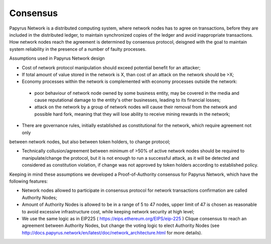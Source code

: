 Consensus
=========

Papyrus Network is a distributed computing system, where network nodes has to agree on transactions, before they are included in the distributed ledger, to maintain synchronized copies of the ledger and avoid inappropriate transactions. How network nodes reach the agreement is determined by consensus protocol, deisgned with the goal to maintain system reliability in the presence of a number of faulty processes. 

Assumptions used in Papyrus Network design

* Cost of network protocol manipulation should exceed potential benefit for an attacker;

* If total amount of value stored in the network is X, than cost of an attack on the network should be >X; 

* Economy processes within the network is complemented with economy processes outside the network:

 - poor behaviour of network node owned by some business entity, may be covered in the media and cause reputational damage to the entity's other businesses, leading to its financial losses;

 - attack on the network by a group of network nodes will cause their removal from the network and possible hard fork, meaning that they will lose ability to receive mining rewards in the network;  

* There are governance rules, initially established as constitutional for the network, which require agreement not only 
between network nodes, but also between token holders, to change protocol;

* Technically collusion/agreement between minimum of >50% of active network nodes should be required to manipulate/change the protocol, but it is not enough to run a successful attack, as it will be detected and considered as constitution violation, if change was not approved by token holders according to established policy.

Keeping in mind these assumptions we developed a Proof-of-Authority consensus for Papyrus Network, which have the following features:

* Network nodes allowed to participate in consensus protocol for network transactions confirmation are called Authority Nodes;

* Amount of Authority Nodes is allowed to be in a range of 5 to 47 nodes, upper limit of 47 is chosen as reasonable to avoid excessive infrastructure cost, while keeping network security at high level;

* We use the same logic as in EIP225 ( https://eips.ethereum.org/EIPS/eip-225 ) Clique consensus to reach an agreement between Authority Nodes, but change the voting logic to elect Authority Nodes (see http://docs.papyrus.network/en/latest/doc/network_architecture.html for more details).

